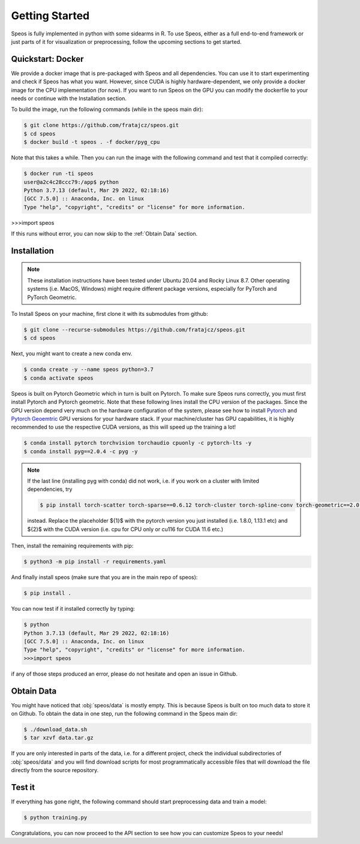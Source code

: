 Getting Started
===============

Speos is fully implemented in python with some sidearms in R. To use Speos, either as a full end-to-end framework or just parts of it for visualization or preprocessing, 
follow the upcoming sections to get started.

Quickstart: Docker
------------------

We provide a docker image that is pre-packaged with Speos and all dependencies. You can use it to start experimenting and check if Speos has what you want.
However, since CUDA is highly hardware-dependent, we only provide a docker image for the CPU implementation (for now). 
If you want to run Speos on the GPU you can modify the dockerfile to your needs or continue with the Installation section.

To build the image, run the following commands (while in the speos main dir):

.. code-block:: console

    $ git clone https://github.com/fratajcz/speos.git
    $ cd speos
    $ docker build -t speos . -f docker/pyg_cpu


Note that this takes a while. Then you can run the image with the following command and test that it compiled correctly:

.. code-block:: console

    $ docker run -ti speos
    user@a2c4c28ccc79:/app$ python
    Python 3.7.13 (default, Mar 29 2022, 02:18:16) 
    [GCC 7.5.0] :: Anaconda, Inc. on linux
    Type "help", "copyright", "credits" or "license" for more information.

>>>import speos

If this runs without error, you can now skip to the :ref:`Obtain Data` section.

Installation
------------

.. note::

    These installation instructions have been tested under Ubuntu 20.04 and Rocky Linux 8.7. Other operating systems (i.e. MacOS, Windows) might require different package versions, especially for PyTorch and PyTorch Geometric.

To Install Speos on your machine, first clone it with its submodules from github:

.. code-block:: console

    $ git clone --recurse-submodules https://github.com/fratajcz/speos.git
    $ cd speos

Next, you might want to create a new conda env.

.. code-block:: console

    $ conda create -y --name speos python=3.7
    $ conda activate speos

Speos is built on Pytorch Geometric which in turn is built on Pytorch. To make sure Speos runs correctly, you must first install Pytorch and Pytorch geometric.
Note that these following lines install the CPU version of the packages. Since the GPU version depend very much on the hardware configuration of the system, 
please see how to install `Pytorch <https://pytorch.org/get-started/locally/>`_ and `Pytorch Geoemtric <https://pytorch-geometric.readthedocs.io/en/latest/notes/installation.html>`_ GPU versions for your hardware stack. 
If your machine/cluster has GPU capabilities, it is highly recommended to use the respective CUDA versions, as this will speed up the training a lot!

.. code-block:: console

    $ conda install pytorch torchvision torchaudio cpuonly -c pytorch-lts -y
    $ conda install pyg==2.0.4 -c pyg -y

.. note::

    If the last line (installing pyg with conda) did not work, i.e. if you work on a cluster with limited dependencies, try 

    .. code-block:: console

        $ pip install torch-scatter torch-sparse==0.6.12 torch-cluster torch-spline-conv torch-geometric==2.0.4 -f https://data.pyg.org/whl/torch-{1}+{2}.html

    instead. Replace the placeholder ${1}$ with the pytorch version you just installed (i.e. 1.8.0, 1.13.1 etc) and ${2}$ with the CUDA version (i.e. cpu for CPU only or cu116 for CUDA 11.6 etc.)

Then, install the remaining requirements with pip:

.. code-block:: console

    $ python3 -m pip install -r requirements.yaml

And finally install speos (make sure that you are in the main repo of speos):

.. code-block:: console

    $ pip install .

You can now test if it installed correctly by typing:

.. code-block:: console

    $ python
    Python 3.7.13 (default, Mar 29 2022, 02:18:16) 
    [GCC 7.5.0] :: Anaconda, Inc. on linux
    Type "help", "copyright", "credits" or "license" for more information.
    >>>import speos

if any of those steps produced an error, please do not hesitate and open an issue in Github.

Obtain Data
-----------

You might have noticed that :obj:`speos/data` is mostly empty. This is because Speos is built on too much data to store it on Github. To obtain the data in one step, run the following command in the Speos main dir:

.. code-block:: console

    $ ./download_data.sh
    $ tar xzvf data.tar.gz

If you are only interested in parts of the data, i.e. for a different project, check the individual subdirectories of :obj:`speos/data` and you will find download scripts for most programmatically accessible files that will download the file directly from the source repository.

Test it
-------

If everything has gone right, the following command should start preprocessing data and train a model:

.. code-block:: console

  $ python training.py

Congratulations, you can now proceed to the API section to see how you can customize Speos to your needs!